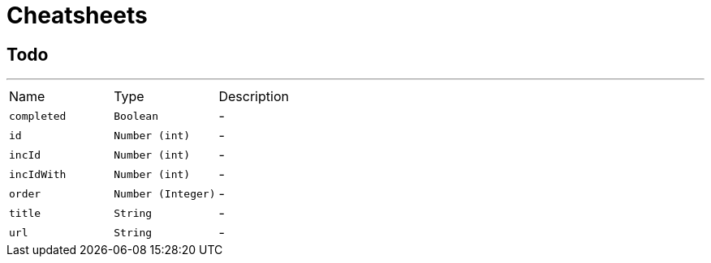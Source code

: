 = Cheatsheets

[[Todo]]
== Todo

++++
++++
'''

[cols=">25%,^25%,50%"]
[frame="topbot"]
|===
^|Name | Type ^| Description
|[[completed]]`completed`|`Boolean`|-
|[[id]]`id`|`Number (int)`|-
|[[incId]]`incId`|`Number (int)`|-
|[[incIdWith]]`incIdWith`|`Number (int)`|-
|[[order]]`order`|`Number (Integer)`|-
|[[title]]`title`|`String`|-
|[[url]]`url`|`String`|-
|===


